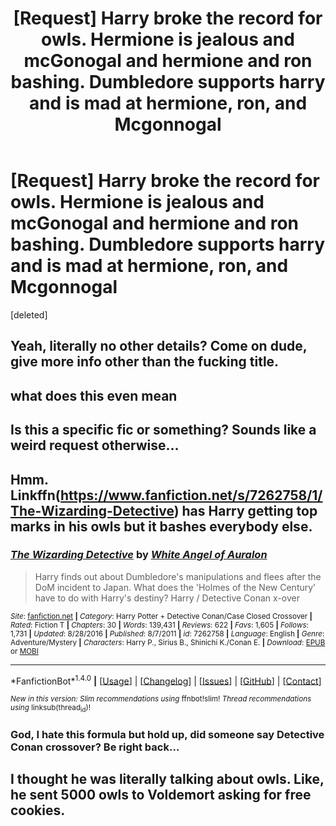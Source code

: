 #+TITLE: [Request] Harry broke the record for owls. Hermione is jealous and mcGonogal and hermione and ron bashing. Dumbledore supports harry and is mad at hermione, ron, and Mcgonnogal

* [Request] Harry broke the record for owls. Hermione is jealous and mcGonogal and hermione and ron bashing. Dumbledore supports harry and is mad at hermione, ron, and Mcgonnogal
:PROPERTIES:
:Score: 0
:DateUnix: 1506147112.0
:DateShort: 2017-Sep-23
:FlairText: Request
:END:
[deleted]


** Yeah, literally no other details? Come on dude, give more info other than the fucking title.
:PROPERTIES:
:Author: yarglethatblargle
:Score: 2
:DateUnix: 1506150254.0
:DateShort: 2017-Sep-23
:END:


** what does this even mean
:PROPERTIES:
:Author: somnolentSlumber
:Score: 1
:DateUnix: 1506157697.0
:DateShort: 2017-Sep-23
:END:


** Is this a specific fic or something? Sounds like a weird request otherwise...
:PROPERTIES:
:Author: Dina-M
:Score: 1
:DateUnix: 1506159211.0
:DateShort: 2017-Sep-23
:END:


** Hmm. Linkffn([[https://www.fanfiction.net/s/7262758/1/The-Wizarding-Detective]]) has Harry getting top marks in his owls but it bashes everybody else.
:PROPERTIES:
:Author: randomizerbunny
:Score: 1
:DateUnix: 1506163096.0
:DateShort: 2017-Sep-23
:END:

*** [[http://www.fanfiction.net/s/7262758/1/][*/The Wizarding Detective/*]] by [[https://www.fanfiction.net/u/2149875/White-Angel-of-Auralon][/White Angel of Auralon/]]

#+begin_quote
  Harry finds out about Dumbledore's manipulations and flees after the DoM incident to Japan. What does the 'Holmes of the New Century' have to do with Harry's destiny? Harry / Detective Conan x-over
#+end_quote

^{/Site/: [[http://www.fanfiction.net/][fanfiction.net]] *|* /Category/: Harry Potter + Detective Conan/Case Closed Crossover *|* /Rated/: Fiction T *|* /Chapters/: 30 *|* /Words/: 139,431 *|* /Reviews/: 622 *|* /Favs/: 1,605 *|* /Follows/: 1,731 *|* /Updated/: 8/28/2016 *|* /Published/: 8/7/2011 *|* /id/: 7262758 *|* /Language/: English *|* /Genre/: Adventure/Mystery *|* /Characters/: Harry P., Sirius B., Shinichi K./Conan E. *|* /Download/: [[http://www.ff2ebook.com/old/ffn-bot/index.php?id=7262758&source=ff&filetype=epub][EPUB]] or [[http://www.ff2ebook.com/old/ffn-bot/index.php?id=7262758&source=ff&filetype=mobi][MOBI]]}

--------------

*FanfictionBot*^{1.4.0} *|* [[[https://github.com/tusing/reddit-ffn-bot/wiki/Usage][Usage]]] | [[[https://github.com/tusing/reddit-ffn-bot/wiki/Changelog][Changelog]]] | [[[https://github.com/tusing/reddit-ffn-bot/issues/][Issues]]] | [[[https://github.com/tusing/reddit-ffn-bot/][GitHub]]] | [[[https://www.reddit.com/message/compose?to=tusing][Contact]]]

^{/New in this version: Slim recommendations using/ ffnbot!slim! /Thread recommendations using/ linksub(thread_id)!}
:PROPERTIES:
:Author: FanfictionBot
:Score: 1
:DateUnix: 1506163121.0
:DateShort: 2017-Sep-23
:END:


*** God, I hate this formula but hold up, did someone say Detective Conan crossover? Be right back...
:PROPERTIES:
:Author: FerusGrim
:Score: 1
:DateUnix: 1506166313.0
:DateShort: 2017-Sep-23
:END:


** I thought he was literally talking about owls. Like, he sent 5000 owls to Voldemort asking for free cookies.
:PROPERTIES:
:Author: UnusualOutlet
:Score: 1
:DateUnix: 1506176572.0
:DateShort: 2017-Sep-23
:END:
